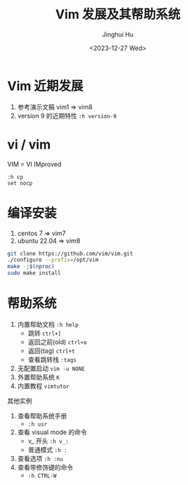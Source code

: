 #+TITLE: Vim 发展及其帮助系统
#+AUTHOR: Jinghui Hu
#+EMAIL: hujinghui@buaa.edu.cn
#+DATE: <2023-12-27 Wed>
#+STARTUP: overview num indent
#+OPTIONS: ^:nil


* Vim 近期发展
1. 参考演示文稿 vim1 => vim8
2. version 9 的近期特性 ~:h version-9~

* vi / vim
VIM = VI IMproved
#+BEGIN_EXAMPLE
  :h cp
  set nocp
#+END_EXAMPLE

* 编译安装
1. centos 7 => vim7
2. ubuntu 22.04 => vim8
#+BEGIN_SRC sh
  git clone https://github.com/vim/vim.git
  ./configure --prefix=/opt/vim
  make -j$(nproc)
  sudo make install
#+END_SRC

* 帮助系统
1. 内置帮助文档 ~:h help~
   - 跳转 ~ctrl+]~
   - 返回之前(old) ~ctrl+o~
   - 返回(tag) ~ctrl+t~
   - 查看跳转栈 ~:tags~
2. 无配置启动 ~vim -u NONE~
3. 外置帮助系统 ~K~
4. 内置教程 ~vimtutor~

其他实例
1. 查看帮助系统手册
   - ~:h usr~
2. 查看 visual mode 的命令
   - v_ 开头 ~:h v_:~
   - 普通模式 ~:h :~
3. 查看选项 ~:h :nu~
4. 查看带修饰键的命令
   - ~:h CTRL-W~

